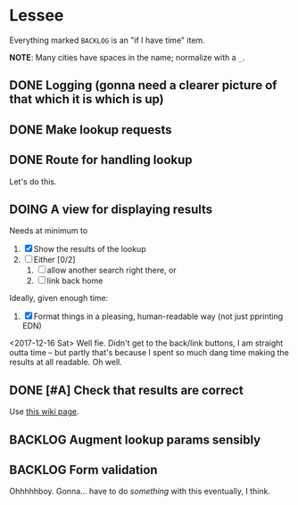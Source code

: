 * Lessee

Everything marked ~BACKLOG~ is an "if I have time" item.

*NOTE*: Many cities have spaces in the name; normalize with a ~_~.

** DONE Logging (gonna need a clearer picture of that which it is which is up)
** DONE Make lookup requests
** DONE Route for handling lookup
Let's do this.

** DOING A view for displaying results
Needs at minimum to

1. [X] Show the results of the lookup
2. [ ] Either [0/2]
   1. [ ] allow another search right there, or
   2. [ ] link back home

Ideally, given enough time:
1. [X] Format things in a pleasing, human-readable way (not just pprinting EDN)

<2017-12-16 Sat> Well fie. Didn't get to the back/link buttons, I am straight
outta time -- but partly that's because I spent so much dang time making the
results at all readable. Oh well.

** DONE [#A] Check that results are correct
Use [[https://github.com/democracyworks/dw-code-exercise-lein-template/wiki/Current-elections][this wiki page]].

** BACKLOG Augment lookup params sensibly

** BACKLOG Form validation
Ohhhhhboy. Gonna... have to do /something/ with this eventually, I think.
